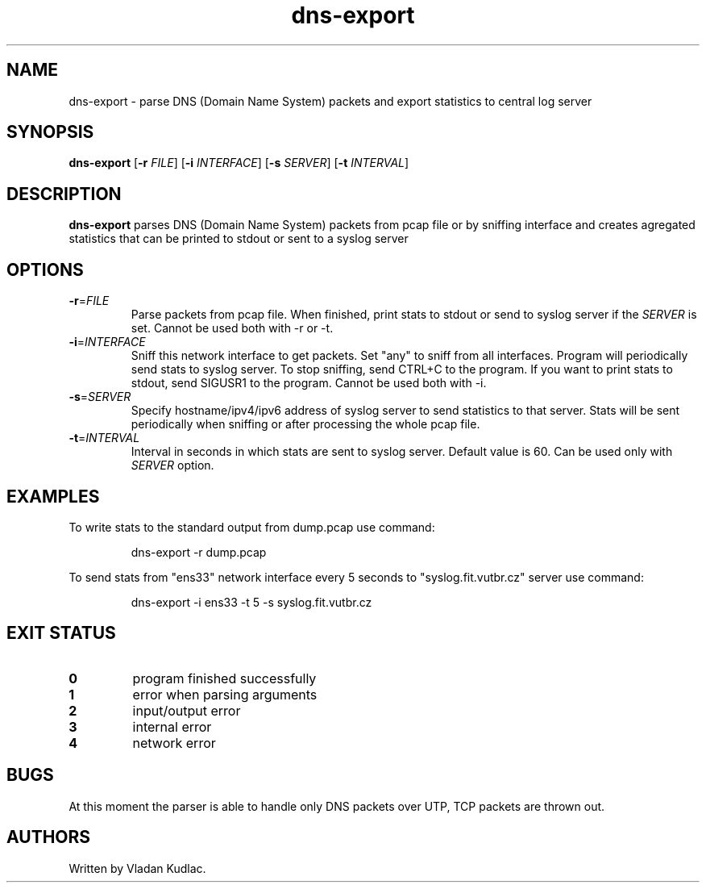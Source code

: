 .TH dns-export 1
.SH NAME
dns-export \- parse DNS (Domain Name System) packets and export statistics to central log server
.SH SYNOPSIS
.B dns-export
[\fB\-r\fR \fIFILE\fR]
[\fB\-i\fR \fIINTERFACE\fR]
[\fB\-s\fR \fISERVER\fR]
[\fB\-t\fR \fIINTERVAL\fR]
.SH DESCRIPTION
.B dns-export
parses DNS (Domain Name System) packets from pcap file or by sniffing interface and creates agregated statistics that can be printed to stdout or sent to a syslog server
.SH OPTIONS
.TP
.BR \-r =\fIFILE\fR
Parse packets from pcap file.
When finished, print stats to stdout or send to syslog server if the \fISERVER\fR is set.
Cannot be used both with -r or -t.
.TP
.BR \-i =\fIINTERFACE\fR
Sniff this network interface to get packets.
Set "any" to sniff from all interfaces.
Program will periodically send stats to syslog server.
To stop sniffing, send CTRL+C to the program.
If you want to print stats to stdout, send SIGUSR1 to the program.
Cannot be used both with -i.
.TP
.BR \-s =\fISERVER\fR
Specify hostname/ipv4/ipv6 address of syslog server to send statistics to that server.
Stats will be sent periodically when sniffing or after processing the whole pcap file.
.TP
.BR \-t =\fIINTERVAL\fR
Interval in seconds in which stats are sent to syslog server.
Default value is 60.
Can be used only with \fISERVER\fR option.
.SH EXAMPLES
To write stats to the standard output from dump.pcap use command:
.PP
.nf
.RS
dns-export -r dump.pcap
.RE
.fi
.PP
To send stats from "ens33" network interface every 5 seconds to "syslog.fit.vutbr.cz" server use command:
.PP
.nf
.RS
dns-export -i ens33 -t 5 -s syslog.fit.vutbr.cz
.SH EXIT STATUS
.TP
.BR 0
program finished successfully
.TP
.BR 1
error when parsing arguments
.TP
.BR 2
input/output error
.TP
.BR 3
internal error
.TP
.BR 4
network error
.SH BUGS
At this moment the parser is able to handle only DNS packets over UTP, TCP packets are thrown out.
.SH AUTHORS
Written by Vladan Kudlac.
